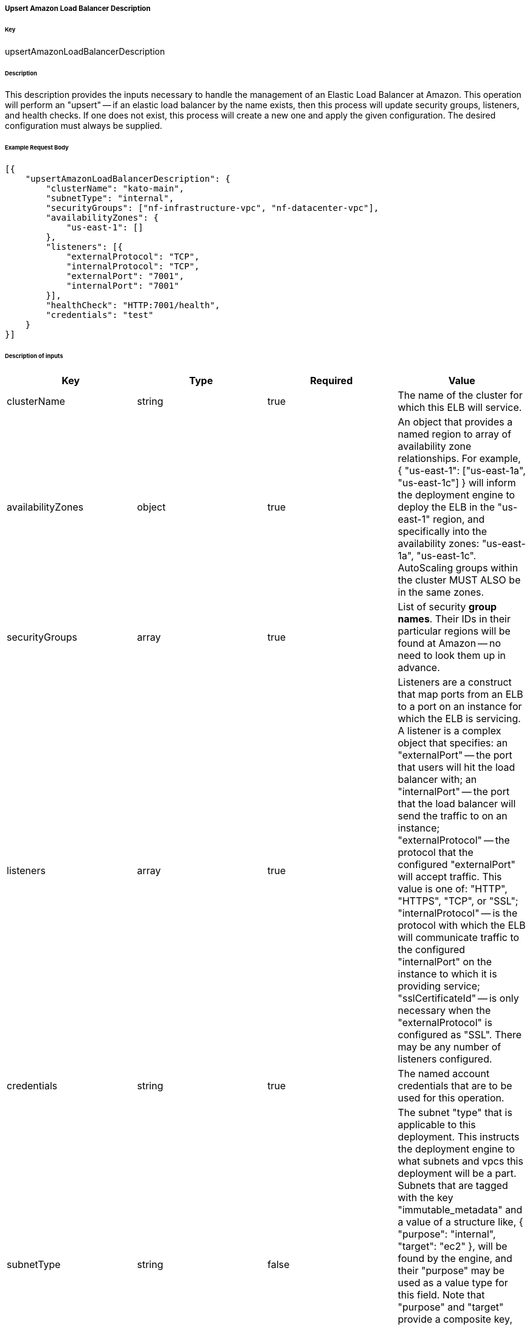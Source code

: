 ===== Upsert Amazon Load Balancer Description

====== Key

+upsertAmazonLoadBalancerDescription+

====== Description

This description provides the inputs necessary to handle the management of an Elastic Load Balancer at Amazon. This operation will perform an "upsert" -- if an elastic load balancer by the name exists, then this process will update security groups, listeners, and health checks. If one does not exist, this process will create a new one and apply the given configuration. The desired configuration must always be supplied.

====== Example Request Body
[source,javascript]
----
[{
    "upsertAmazonLoadBalancerDescription": {
        "clusterName": "kato-main",
        "subnetType": "internal",
        "securityGroups": ["nf-infrastructure-vpc", "nf-datacenter-vpc"],
        "availabilityZones": {
            "us-east-1": []
        },
        "listeners": [{
            "externalProtocol": "TCP",
            "internalProtocol": "TCP",
            "externalPort": "7001",
            "internalPort": "7001"
        }],
        "healthCheck": "HTTP:7001/health",
        "credentials": "test"
    }
}]
----

====== Description of inputs

[width="100%",frame="topbot",options="header,footer"]
|======================
|Key               | Type   | Required | Value
|clusterName       | string | true     | The name of the cluster for which this ELB will service.
|availabilityZones | object | true     | An object that provides a named region to array of availability zone relationships. For example, +{ "us-east-1": ["us-east-1a", "us-east-1c"] }+ will inform the deployment engine to deploy the ELB in the "us-east-1" region, and specifically into the availability zones: "us-east-1a", "us-east-1c". AutoScaling groups within the cluster MUST ALSO be in the same zones.
|securityGroups    | array  | true     | List of security *group names*. Their IDs in their particular regions will be found at Amazon -- no need to look them up in advance.
|listeners         | array  | true     | Listeners are a construct that map ports from an ELB to a port on an instance for which the ELB is servicing. A listener is a complex object that specifies: an "externalPort" -- the port that users will hit the load balancer with; an "internalPort" -- the port that the load balancer will send the traffic to on an instance; "externalProtocol" -- the protocol that the configured "externalPort" will accept traffic. This value is one of: "HTTP", "HTTPS", "TCP", or "SSL"; "internalProtocol" -- is the protocol with which the ELB will communicate traffic to the configured "internalPort" on the instance to which it is providing service; "sslCertificateId" -- is only necessary when the "externalProtocol" is configured as "SSL". There may be any number of listeners configured.
|credentials       | string | true     | The named account credentials that are to be used for this operation.
|subnetType        | string | false    | The subnet "type" that is applicable to this deployment. This instructs the deployment engine to what subnets and vpcs this deployment will be a part. Subnets that are tagged with the key "immutable_metadata" and a value of a structure like, +{ "purpose": "internal", "target": "ec2" }+, will be found by the engine, and their "purpose" may be used as a value type for this field. Note that "purpose" and "target" provide a composite key, where the "target" property has eligible values of one of: "ec2" or "elb". Only one "purpose" to "target" correlation is valid with respect to the "subnetType" field in this description.
|healthCheck       | string | false    | Specifies the health check target for this load balancer. Right now, this is just a pass-thru of what Amazon expects for an ELB health check's "target".
|======================
